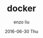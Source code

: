#+TITLE:       docker
#+AUTHOR:      enzo liu
#+EMAIL:       liuenze6516@gmail.com
#+DATE:        2016-06-30 Thu
#+URI:         /blog/%y/%m/%d/docker
#+KEYWORDS:    <TODO: insert your keywords here>
#+TAGS:        <TODO: insert your tags here>
#+LANGUAGE:    en
#+OPTIONS:     H:3 num:nil toc:nil \n:nil ::t |:t ^:nil -:nil f:t *:t <:t
#+DESCRIPTION: <TODO: insert your description here>
